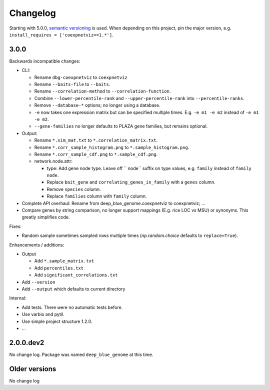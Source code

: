 Changelog
=========
Starting with 5.0.0, `semantic versioning`_ is used. When depending
on this project, pin the major version, e.g. ``install_requires =
['coexpnetviz==1.*']``.

3.0.0
-----
Backwards incompatible changes:

- CLI:

  - Rename ``dbg-coexpnetviz`` to ``coexpnetviz``
  - Rename ``--baits-file`` to ``--baits``.
  - Rename ``--correlation-method`` to ``--correlation-function``.
  - Combine ``--lower-percentile-rank`` and ``--upper-percentile-rank`` into ``--percentile-ranks``.
  - Remove ``--database-*`` options; no longer using a database.
  - ``-e`` now takes one expression matrix but can be specified multiple times. E.g. ``-e m1 -e m2`` instead of ``-e m1 -e m2``.
  - ``--gene-families`` no longer defaults to PLAZA gene families, but remains optional.

- Output:

  - Rename ``*.sim_mat.txt`` to ``*.correlation_matrix.txt``.
  - Rename ``*.corr_sample_histogram.png`` to ``*.sample_histogram.png``.
  - Rename ``*.corr_sample_cdf.png`` to ``*.sample_cdf.png``.
  - network.node.attr:

    - type: Add ``gene`` node type. Leave off `` node`` suffix on type values,
      e.g. ``family`` instead of ``family node``.
    - Replace ``bait_gene`` and ``correlating_genes_in_family`` with a ``genes`` column.
    - Remove ``species`` column.
    - Replace ``families`` column with ``family`` column.

- Complete API overhaul: Rename from deep_blue_genome.coexpnetviz to
  coexpnetviz; ...

- Compare genes by string comparison, no longer support mappings (E.g. rice LOC
  vs MSU) or synonyms. This greatly simplifies code.

Fixes:

- Random sample sometimes sampled rows multiple times (`np.random.choice`
  defaults to ``replace=True``).

Enhancements / additions:

- Output

  - Add ``*.sample_matrix.txt``
  - Add ``percentiles.txt``
  - Add ``significant_correlations.txt``

- Add ``--version``
- Add ``--output`` which defaults to current directory

Internal:

- Add tests. There were no automatic tests before.
- Use varbio and pytil.
- Use simple project structure 1.2.0.
- ...

2.0.0.dev2
----------
No change log. Package was named ``deep_blue_genome`` at this time.

Older versions
--------------
No change log

.. _semantic versioning: http://semver.org/spec/v2.0.0.html
